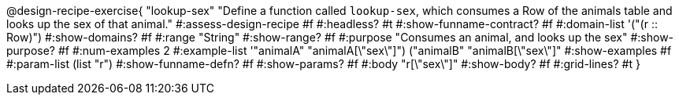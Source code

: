 @design-recipe-exercise{ "lookup-sex" 
  "Define a function called `lookup-sex`, which consumes a Row of the animals table and looks up the sex of that animal."
#:assess-design-recipe #f
#:headless? #t
#:show-funname-contract? #f
#:domain-list '("(r {two-colons} Row)")
#:show-domains? #f
#:range "String"
#:show-range? #f
#:purpose "Consumes an animal, and looks up the sex"
#:show-purpose? #f
#:num-examples 2
#:example-list '(("animalA" "animalA[\"sex\"]") 
				 ("animalB" "animalB[\"sex\"]"))
#:show-examples #f
#:param-list (list "r")
#:show-funname-defn? #f
#:show-params? #f
#:body "r[\"sex\"]"
#:show-body? #f 
#:grid-lines? #t 
}
